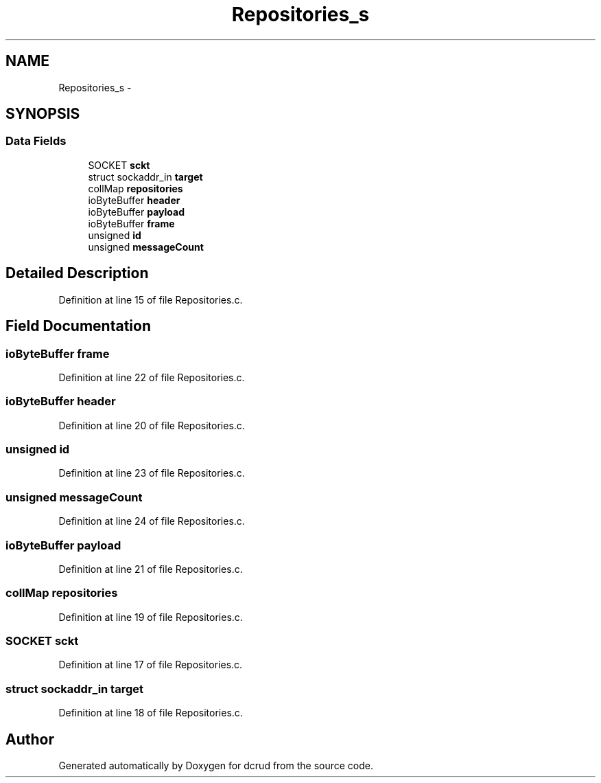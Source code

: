 .TH "Repositories_s" 3 "Mon Nov 16 2015" "Version 0.0.0" "dcrud" \" -*- nroff -*-
.ad l
.nh
.SH NAME
Repositories_s \- 
.SH SYNOPSIS
.br
.PP
.SS "Data Fields"

.in +1c
.ti -1c
.RI "SOCKET \fBsckt\fP"
.br
.ti -1c
.RI "struct sockaddr_in \fBtarget\fP"
.br
.ti -1c
.RI "collMap \fBrepositories\fP"
.br
.ti -1c
.RI "ioByteBuffer \fBheader\fP"
.br
.ti -1c
.RI "ioByteBuffer \fBpayload\fP"
.br
.ti -1c
.RI "ioByteBuffer \fBframe\fP"
.br
.ti -1c
.RI "unsigned \fBid\fP"
.br
.ti -1c
.RI "unsigned \fBmessageCount\fP"
.br
.in -1c
.SH "Detailed Description"
.PP 
Definition at line 15 of file Repositories\&.c\&.
.SH "Field Documentation"
.PP 
.SS "ioByteBuffer frame"

.PP
Definition at line 22 of file Repositories\&.c\&.
.SS "ioByteBuffer header"

.PP
Definition at line 20 of file Repositories\&.c\&.
.SS "unsigned id"

.PP
Definition at line 23 of file Repositories\&.c\&.
.SS "unsigned messageCount"

.PP
Definition at line 24 of file Repositories\&.c\&.
.SS "ioByteBuffer payload"

.PP
Definition at line 21 of file Repositories\&.c\&.
.SS "collMap repositories"

.PP
Definition at line 19 of file Repositories\&.c\&.
.SS "SOCKET sckt"

.PP
Definition at line 17 of file Repositories\&.c\&.
.SS "struct sockaddr_in target"

.PP
Definition at line 18 of file Repositories\&.c\&.

.SH "Author"
.PP 
Generated automatically by Doxygen for dcrud from the source code\&.
